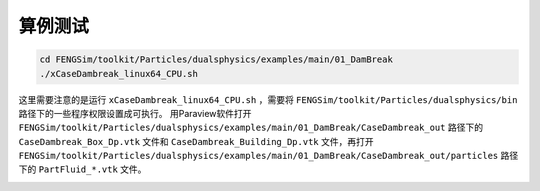 **********************
算例测试
**********************

.. code-block:: bash

   cd FENGSim/toolkit/Particles/dualsphysics/examples/main/01_DamBreak
   ./xCaseDambreak_linux64_CPU.sh

这里需要注意的是运行 ``xCaseDambreak_linux64_CPU.sh`` ，需要将 ``FENGSim/toolkit/Particles/dualsphysics/bin`` 路径下的一些程序权限设置成可执行。
用Paraview软件打开 ``FENGSim/toolkit/Particles/dualsphysics/examples/main/01_DamBreak/CaseDambreak_out`` 路径下的 ``CaseDambreak_Box_Dp.vtk`` 文件和
``CaseDambreak_Building_Dp.vtk`` 文件，再打开 ``FENGSim/toolkit/Particles/dualsphysics/examples/main/01_DamBreak/CaseDambreak_out/particles`` 路径下的
``PartFluid_*.vtk`` 文件。

.. image:: fig/dualsphysics.gif
   :width: 640
   :alt: alternate text
   :align: center
